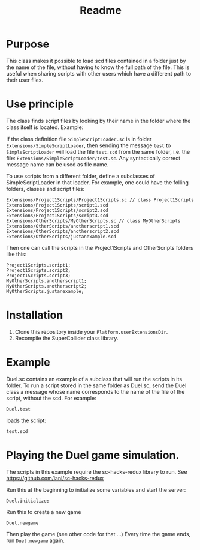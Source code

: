 #+TITLE: Readme

* Purpose

This class makes it possible to load scd files contained in a folder
just by the name of the file, without having to know the full path
of the file.  This is useful when sharing scripts with other users
which have a different path to their user files.

* Use principle

The class finds script files by looking by their name in the folder where
the class itself is located.  Example:

If the class definition file =SimpleScriptLoader.sc= is in folder
=Extensions/SimpleScriptLoader=, then sending the message =test=
to =SimpleScriptLoader= will load the file =test.scd= from the same folder, i.e.
the file: =Extensions/SimpleScriptLoader/test.sc=.
Any syntactically correct message name can be used as file name.

To use scripts from a different folder, define a subclasses of
SimpleScriptLoader in that loader.  For example, one could have the folling
folders, classes and script files:

#+begin_example
Extensions/Project1Scripts/Project1Scripts.sc // class Project1Scripts
Extensions/Project1Scripts/script1.scd
Extensions/Project1Scripts/script2.scd
Extensions/Project1Scripts/script3.scd
Extensions/OtherScripts/MyOtherScripts.sc // class MyOtherScripts
Extensions/OtherScripts/anotherscript1.scd
Extensions/OtherScripts/anotherscript2.scd
Extensions/OtherScripts/justanexample.scd
#+end_example

Then one can call the scripts in the Project1Scripts and OtherScripts folders like this:

#+begin_src sclang
Project1Scripts.script1;
Project1Scripts.script2;
Project1Scripts.script3;
MyOtherScripts.anotherscript1;
MyOtherScripts.anotherscript2;
MyOtherScripts.justanexample;
#+end_src

* Installation

1. Clone this repository inside your =Platform.userExtensionsDir=.
2. Recompile the SuperCollider class library.

* Example

Duel.sc contains an example of a subclass that will run
the scripts in its folder.
To run a script stored in the same folder as Duel.sc,
send the Duel class a message whose name corresponds to the name of the
file of the script, without the scd.  For example:

#+begin_src sclang
Duel.test
#+end_src

loads the script:

#+begin_src sclang
test.scd
#+end_src
* Playing the Duel game simulation.

The scripts in this example require the sc-hacks-redux library to run.
See https://github.com/iani/sc-hacks-redux

Run this at the beginning to initialize some variables and start the server:
#+begin_src sclang
Duel.initialize;
#+end_src

Run this to create a new game

#+begin_src sclang
Duel.newgame
#+end_src

Then play the game (see other code for that ...)
Every time the game ends, run =Duel.newgame= again.
